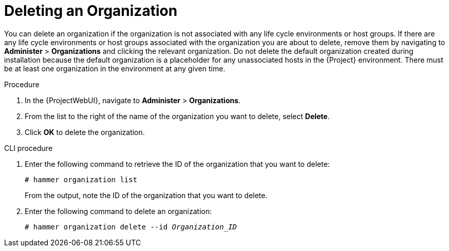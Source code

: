 [id="Deleting_an_Organization_{context}"]
= Deleting an Organization

You can delete an organization if the organization is not associated with any life cycle environments or host groups.
If there are any life cycle environments or host groups associated with the organization you are about to delete, remove them by navigating to *Administer* > *Organizations* and clicking the relevant organization.
Do not delete the default organization created during installation because the default organization is a placeholder for any unassociated hosts in the {Project} environment.
There must be at least one organization in the environment at any given time.

.Procedure
. In the {ProjectWebUI}, navigate to *Administer* > *Organizations*.
. From the list to the right of the name of the organization you want to delete, select *Delete*.
. Click *OK* to delete the organization.

.CLI procedure
. Enter the following command to retrieve the ID of the organization that you want to delete:
+
----
# hammer organization list
----
+
From the output, note the ID of the organization that you want to delete.
. Enter the following command to delete an organization:
+
[subs="+quotes"]
----
# hammer organization delete --id _Organization_ID_
----
